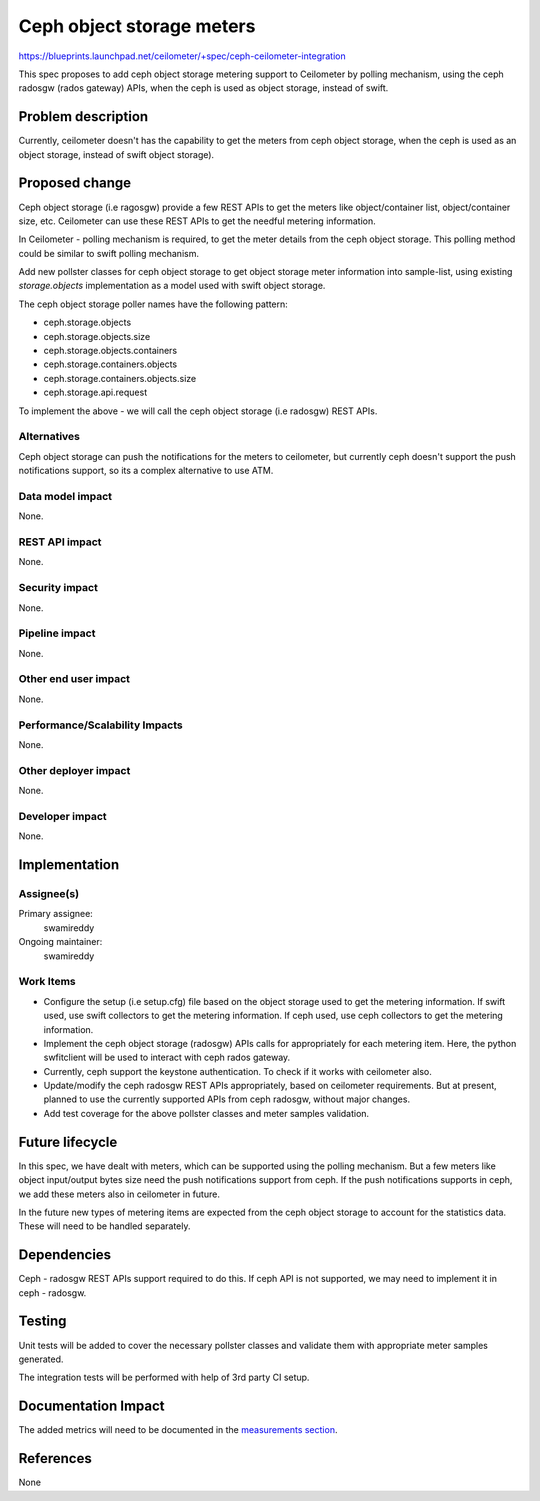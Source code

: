 ..
 This work is licensed under a Creative Commons Attribution 3.0 Unported
 License.

 http://creativecommons.org/licenses/by/3.0/legalcode

==========================
Ceph object storage meters
==========================

https://blueprints.launchpad.net/ceilometer/+spec/ceph-ceilometer-integration

This spec proposes to add ceph object storage metering support to Ceilometer
by polling mechanism, using the ceph radosgw (rados gateway) APIs, when the
ceph is used as object storage, instead of swift.


Problem description
===================


Currently, ceilometer doesn't has the capability to get the meters from ceph
object storage, when the ceph is used as an object storage, instead of swift
object storage).


Proposed change
===============

Ceph object storage (i.e ragosgw) provide a few REST APIs to get the meters
like object/container list, object/container size, etc. Ceilometer can use
these REST APIs to get the needful metering information.

In Ceilometer - polling mechanism is required, to get the meter details from
the ceph object storage. This polling method could be similar to swift polling
mechanism.


Add new pollster classes for ceph object storage to get object storage meter
information into sample-list, using existing `storage.objects` implementation
as a model used with swift object storage.

The ceph object storage poller names have the following pattern:

* ceph.storage.objects
* ceph.storage.objects.size
* ceph.storage.objects.containers
* ceph.storage.containers.objects
* ceph.storage.containers.objects.size
* ceph.storage.api.request

To implement the above - we will call the ceph object storage (i.e radosgw)
REST APIs.


Alternatives
------------

Ceph object storage can push the notifications for the meters to ceilometer,
but currently ceph doesn't support the push notifications support, so its a
complex alternative to use ATM.


Data model impact
-----------------

None.

REST API impact
---------------

None.

Security impact
---------------

None.

Pipeline impact
---------------

None.

Other end user impact
---------------------

None.

Performance/Scalability Impacts
-------------------------------

None.


Other deployer impact
---------------------

None.

Developer impact
----------------

None.

Implementation
==============

Assignee(s)
-----------

Primary assignee:
  swamireddy

Ongoing maintainer:
  swamireddy

Work Items
----------

* Configure the setup (i.e setup.cfg) file based on the object storage used
  to get the metering information. If swift used, use swift collectors to get
  the metering information. If ceph used, use ceph collectors to get the
  metering information.

* Implement the ceph object storage (radosgw) APIs calls for appropriately
  for each metering item. Here, the python swfitclient will be used to
  interact with ceph rados gateway.

* Currently, ceph support the keystone authentication. To check if it works
  with ceilometer also.

* Update/modify the ceph radosgw REST APIs appropriately, based on ceilometer
  requirements. But at present, planned to use the currently supported APIs
  from ceph radosgw, without major changes.

* Add test coverage for the above pollster classes and meter samples validation.


Future lifecycle
================

In this spec, we have dealt with meters, which can be supported using the
polling mechanism. But a few meters like object input/output bytes size
need the push notifications support from ceph. If the push notifications
supports in ceph, we add these meters also in ceilometer in future.

In the future new types of metering items are expected from the ceph object
storage to account for the statistics data. These will need to be handled
separately.


Dependencies
============

Ceph - radosgw REST APIs support required to do this. If ceph API is not
supported, we may need to implement it in ceph - radosgw.


Testing
=======

Unit tests will be added to cover the necessary pollster classes and validate
them with appropriate meter samples generated.

The integration tests will be performed with help of 3rd party CI setup.


Documentation Impact
====================

The added metrics will need to be documented in the `measurements section`_.

.. _measurements section: http://docs.openstack.org/developer/ceilometer/measurements.html

References
==========

None
